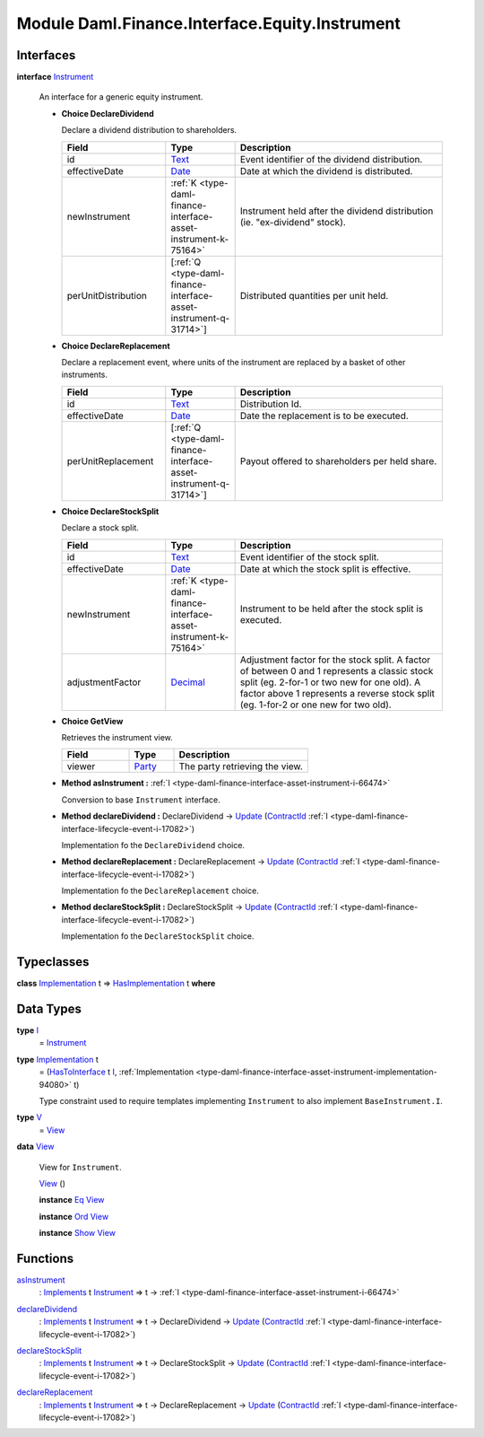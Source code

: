 .. Copyright (c) 2022 Digital Asset (Switzerland) GmbH and/or its affiliates. All rights reserved.
.. SPDX-License-Identifier: Apache-2.0

.. _module-daml-finance-interface-equity-instrument-89032:

Module Daml.Finance.Interface.Equity.Instrument
===============================================

Interfaces
----------

.. _type-daml-finance-interface-equity-instrument-instrument-81959:

**interface** `Instrument <type-daml-finance-interface-equity-instrument-instrument-81959_>`_

  An interface for a generic equity instrument\.
  
  + **Choice DeclareDividend**
    
    Declare a dividend distribution to shareholders\.
    
    .. list-table::
       :widths: 15 10 30
       :header-rows: 1
    
       * - Field
         - Type
         - Description
       * - id
         - `Text <https://docs.daml.com/daml/stdlib/Prelude.html#type-ghc-types-text-51952>`_
         - Event identifier of the dividend distribution\.
       * - effectiveDate
         - `Date <https://docs.daml.com/daml/stdlib/Prelude.html#type-da-internal-lf-date-32253>`_
         - Date at which the dividend is distributed\.
       * - newInstrument
         - :ref:`K <type-daml-finance-interface-asset-instrument-k-75164>`
         - Instrument held after the dividend distribution (ie\. \"ex\-dividend\" stock)\.
       * - perUnitDistribution
         - \[:ref:`Q <type-daml-finance-interface-asset-instrument-q-31714>`\]
         - Distributed quantities per unit held\.
  
  + **Choice DeclareReplacement**
    
    Declare a replacement event, where units of the instrument are replaced by a basket of other instruments\.
    
    .. list-table::
       :widths: 15 10 30
       :header-rows: 1
    
       * - Field
         - Type
         - Description
       * - id
         - `Text <https://docs.daml.com/daml/stdlib/Prelude.html#type-ghc-types-text-51952>`_
         - Distribution Id\.
       * - effectiveDate
         - `Date <https://docs.daml.com/daml/stdlib/Prelude.html#type-da-internal-lf-date-32253>`_
         - Date the replacement is to be executed\.
       * - perUnitReplacement
         - \[:ref:`Q <type-daml-finance-interface-asset-instrument-q-31714>`\]
         - Payout offered to shareholders per held share\.
  
  + **Choice DeclareStockSplit**
    
    Declare a stock split\.
    
    .. list-table::
       :widths: 15 10 30
       :header-rows: 1
    
       * - Field
         - Type
         - Description
       * - id
         - `Text <https://docs.daml.com/daml/stdlib/Prelude.html#type-ghc-types-text-51952>`_
         - Event identifier of the stock split\.
       * - effectiveDate
         - `Date <https://docs.daml.com/daml/stdlib/Prelude.html#type-da-internal-lf-date-32253>`_
         - Date at which the stock split is effective\.
       * - newInstrument
         - :ref:`K <type-daml-finance-interface-asset-instrument-k-75164>`
         - Instrument to be held after the stock split is executed\.
       * - adjustmentFactor
         - `Decimal <https://docs.daml.com/daml/stdlib/Prelude.html#type-ghc-types-decimal-18135>`_
         - Adjustment factor for the stock split\. A factor of between 0 and 1 represents a classic stock split (eg\. 2\-for\-1 or two new for one old)\. A factor above 1 represents a reverse stock split (eg\. 1\-for\-2 or one new for two old)\.
  
  + **Choice GetView**
    
    Retrieves the instrument view\.
    
    .. list-table::
       :widths: 15 10 30
       :header-rows: 1
    
       * - Field
         - Type
         - Description
       * - viewer
         - `Party <https://docs.daml.com/daml/stdlib/Prelude.html#type-da-internal-lf-party-57932>`_
         - The party retrieving the view\.
  
  + **Method asInstrument \:** :ref:`I <type-daml-finance-interface-asset-instrument-i-66474>`
    
    Conversion to base ``Instrument`` interface\.
  
  + **Method declareDividend \:** DeclareDividend \-\> `Update <https://docs.daml.com/daml/stdlib/Prelude.html#type-da-internal-lf-update-68072>`_ (`ContractId <https://docs.daml.com/daml/stdlib/Prelude.html#type-da-internal-lf-contractid-95282>`_ :ref:`I <type-daml-finance-interface-lifecycle-event-i-17082>`)
    
    Implementation fo the ``DeclareDividend`` choice\.
  
  + **Method declareReplacement \:** DeclareReplacement \-\> `Update <https://docs.daml.com/daml/stdlib/Prelude.html#type-da-internal-lf-update-68072>`_ (`ContractId <https://docs.daml.com/daml/stdlib/Prelude.html#type-da-internal-lf-contractid-95282>`_ :ref:`I <type-daml-finance-interface-lifecycle-event-i-17082>`)
    
    Implementation fo the ``DeclareReplacement`` choice\.
  
  + **Method declareStockSplit \:** DeclareStockSplit \-\> `Update <https://docs.daml.com/daml/stdlib/Prelude.html#type-da-internal-lf-update-68072>`_ (`ContractId <https://docs.daml.com/daml/stdlib/Prelude.html#type-da-internal-lf-contractid-95282>`_ :ref:`I <type-daml-finance-interface-lifecycle-event-i-17082>`)
    
    Implementation fo the ``DeclareStockSplit`` choice\.

Typeclasses
-----------

.. _class-daml-finance-interface-equity-instrument-hasimplementation-6684:

**class** `Implementation <type-daml-finance-interface-equity-instrument-implementation-58678_>`_ t \=\> `HasImplementation <class-daml-finance-interface-equity-instrument-hasimplementation-6684_>`_ t **where**


Data Types
----------

.. _type-daml-finance-interface-equity-instrument-i-54484:

**type** `I <type-daml-finance-interface-equity-instrument-i-54484_>`_
  \= `Instrument <type-daml-finance-interface-equity-instrument-instrument-81959_>`_

.. _type-daml-finance-interface-equity-instrument-implementation-58678:

**type** `Implementation <type-daml-finance-interface-equity-instrument-implementation-58678_>`_ t
  \= (`HasToInterface <https://docs.daml.com/daml/stdlib/Prelude.html#class-da-internal-interface-hastointerface-68104>`_ t `I <type-daml-finance-interface-equity-instrument-i-54484_>`_, :ref:`Implementation <type-daml-finance-interface-asset-instrument-implementation-94080>` t)
  
  Type constraint used to require templates implementing ``Instrument`` to also implement ``BaseInstrument.I``\.

.. _type-daml-finance-interface-equity-instrument-v-65251:

**type** `V <type-daml-finance-interface-equity-instrument-v-65251_>`_
  \= `View <type-daml-finance-interface-equity-instrument-view-2217_>`_

.. _type-daml-finance-interface-equity-instrument-view-2217:

**data** `View <type-daml-finance-interface-equity-instrument-view-2217_>`_

  View for ``Instrument``\.
  
  .. _constr-daml-finance-interface-equity-instrument-view-85550:
  
  `View <constr-daml-finance-interface-equity-instrument-view-85550_>`_ ()
  
  
  **instance** `Eq <https://docs.daml.com/daml/stdlib/Prelude.html#class-ghc-classes-eq-22713>`_ `View <type-daml-finance-interface-equity-instrument-view-2217_>`_
  
  **instance** `Ord <https://docs.daml.com/daml/stdlib/Prelude.html#class-ghc-classes-ord-6395>`_ `View <type-daml-finance-interface-equity-instrument-view-2217_>`_
  
  **instance** `Show <https://docs.daml.com/daml/stdlib/Prelude.html#class-ghc-show-show-65360>`_ `View <type-daml-finance-interface-equity-instrument-view-2217_>`_

Functions
---------

.. _function-daml-finance-interface-equity-instrument-asinstrument-42337:

`asInstrument <function-daml-finance-interface-equity-instrument-asinstrument-42337_>`_
  \: `Implements <https://docs.daml.com/daml/stdlib/Prelude.html#type-da-internal-interface-implements-92077>`_ t `Instrument <type-daml-finance-interface-equity-instrument-instrument-81959_>`_ \=\> t \-\> :ref:`I <type-daml-finance-interface-asset-instrument-i-66474>`

.. _function-daml-finance-interface-equity-instrument-declaredividend-32016:

`declareDividend <function-daml-finance-interface-equity-instrument-declaredividend-32016_>`_
  \: `Implements <https://docs.daml.com/daml/stdlib/Prelude.html#type-da-internal-interface-implements-92077>`_ t `Instrument <type-daml-finance-interface-equity-instrument-instrument-81959_>`_ \=\> t \-\> DeclareDividend \-\> `Update <https://docs.daml.com/daml/stdlib/Prelude.html#type-da-internal-lf-update-68072>`_ (`ContractId <https://docs.daml.com/daml/stdlib/Prelude.html#type-da-internal-lf-contractid-95282>`_ :ref:`I <type-daml-finance-interface-lifecycle-event-i-17082>`)

.. _function-daml-finance-interface-equity-instrument-declarestocksplit-88777:

`declareStockSplit <function-daml-finance-interface-equity-instrument-declarestocksplit-88777_>`_
  \: `Implements <https://docs.daml.com/daml/stdlib/Prelude.html#type-da-internal-interface-implements-92077>`_ t `Instrument <type-daml-finance-interface-equity-instrument-instrument-81959_>`_ \=\> t \-\> DeclareStockSplit \-\> `Update <https://docs.daml.com/daml/stdlib/Prelude.html#type-da-internal-lf-update-68072>`_ (`ContractId <https://docs.daml.com/daml/stdlib/Prelude.html#type-da-internal-lf-contractid-95282>`_ :ref:`I <type-daml-finance-interface-lifecycle-event-i-17082>`)

.. _function-daml-finance-interface-equity-instrument-declarereplacement-72030:

`declareReplacement <function-daml-finance-interface-equity-instrument-declarereplacement-72030_>`_
  \: `Implements <https://docs.daml.com/daml/stdlib/Prelude.html#type-da-internal-interface-implements-92077>`_ t `Instrument <type-daml-finance-interface-equity-instrument-instrument-81959_>`_ \=\> t \-\> DeclareReplacement \-\> `Update <https://docs.daml.com/daml/stdlib/Prelude.html#type-da-internal-lf-update-68072>`_ (`ContractId <https://docs.daml.com/daml/stdlib/Prelude.html#type-da-internal-lf-contractid-95282>`_ :ref:`I <type-daml-finance-interface-lifecycle-event-i-17082>`)
